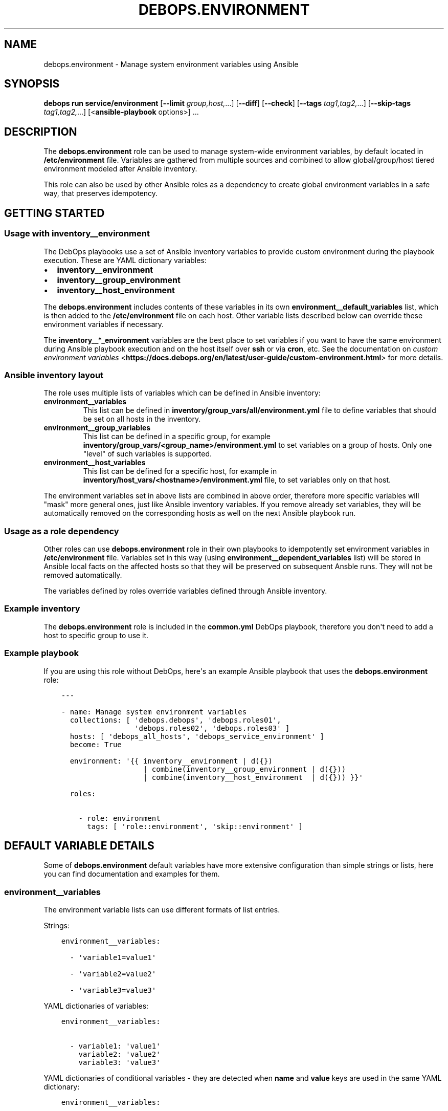 .\" Man page generated from reStructuredText.
.
.TH "DEBOPS.ENVIRONMENT" "5" "May 25, 2023" "v3.0.5" "DebOps"
.SH NAME
debops.environment \- Manage system environment variables using Ansible
.
.nr rst2man-indent-level 0
.
.de1 rstReportMargin
\\$1 \\n[an-margin]
level \\n[rst2man-indent-level]
level margin: \\n[rst2man-indent\\n[rst2man-indent-level]]
-
\\n[rst2man-indent0]
\\n[rst2man-indent1]
\\n[rst2man-indent2]
..
.de1 INDENT
.\" .rstReportMargin pre:
. RS \\$1
. nr rst2man-indent\\n[rst2man-indent-level] \\n[an-margin]
. nr rst2man-indent-level +1
.\" .rstReportMargin post:
..
.de UNINDENT
. RE
.\" indent \\n[an-margin]
.\" old: \\n[rst2man-indent\\n[rst2man-indent-level]]
.nr rst2man-indent-level -1
.\" new: \\n[rst2man-indent\\n[rst2man-indent-level]]
.in \\n[rst2man-indent\\n[rst2man-indent-level]]u
..
.SH SYNOPSIS
.sp
\fBdebops run service/environment\fP [\fB\-\-limit\fP \fIgroup,host,\fP\&...] [\fB\-\-diff\fP] [\fB\-\-check\fP] [\fB\-\-tags\fP \fItag1,tag2,\fP\&...] [\fB\-\-skip\-tags\fP \fItag1,tag2,\fP\&...] [<\fBansible\-playbook\fP options>] ...
.SH DESCRIPTION
.sp
The \fBdebops.environment\fP role can be used to manage system\-wide environment
variables, by default located in \fB/etc/environment\fP file. Variables are
gathered from multiple sources and combined to allow global/group/host tiered
environment modeled after Ansible inventory.
.sp
This role can also be used by other Ansible roles as a dependency to create
global environment variables in a safe way, that preserves idempotency.
.SH GETTING STARTED
.SS Usage with inventory__environment
.sp
The DebOps playbooks use a set of Ansible inventory variables to provide custom
environment during the playbook execution. These are YAML dictionary variables:
.INDENT 0.0
.IP \(bu 2
\fBinventory__environment\fP
.IP \(bu 2
\fBinventory__group_environment\fP
.IP \(bu 2
\fBinventory__host_environment\fP
.UNINDENT
.sp
The \fBdebops.environment\fP includes contents of these variables in its own
\fBenvironment__default_variables\fP list, which is then added to the
\fB/etc/environment\fP file on each host. Other variable lists described below
can override these environment variables if necessary.
.sp
The \fBinventory__*_environment\fP variables are the best place to set variables
if you want to have the same environment during Ansible playbook execution and
on the host itself over \fBssh\fP or via \fBcron\fP, etc. See the documentation on
\fI\%custom environment variables\fP <\fBhttps://docs.debops.org/en/latest/user-guide/custom-environment.html\fP>
for more details.
.SS Ansible inventory layout
.sp
The role uses multiple lists of variables which can be defined in Ansible
inventory:
.INDENT 0.0
.TP
.B \fBenvironment__variables\fP
This list can be defined in \fBinventory/group_vars/all/environment.yml\fP file
to define variables that should be set on all hosts in the inventory.
.TP
.B \fBenvironment__group_variables\fP
This list can be defined in a specific group, for example
\fBinventory/group_vars/<group_name>/environment.yml\fP to set variables on
a group of hosts. Only one "level" of such variables is supported.
.TP
.B \fBenvironment__host_variables\fP
This list can be defined for a specific host, for example in
\fBinventory/host_vars/<hostname>/environment.yml\fP file, to set variables
only on that host.
.UNINDENT
.sp
The environment variables set in above lists are combined in above order,
therefore more specific variables will "mask" more general ones, just like
Ansible inventory variables. If you remove already set variables, they will be
automatically removed on the corresponding hosts as well on the next Ansible
playbook run.
.SS Usage as a role dependency
.sp
Other roles can use \fBdebops.environment\fP role in their own playbooks to
idempotently set environment variables in \fB/etc/environment\fP file. Variables
set in this way (using \fBenvironment__dependent_variables\fP list) will be
stored in Ansible local facts on the affected hosts so that they will be
preserved on subsequent Ansble runs. They will not be removed automatically.
.sp
The variables defined by roles override variables defined through Ansible
inventory.
.SS Example inventory
.sp
The \fBdebops.environment\fP role is included in the \fBcommon.yml\fP DebOps
playbook, therefore you don\(aqt need to add a host to specific group to use it.
.SS Example playbook
.sp
If you are using this role without DebOps, here\(aqs an example Ansible playbook
that uses the \fBdebops.environment\fP role:
.INDENT 0.0
.INDENT 3.5
.sp
.nf
.ft C
\-\-\-

\- name: Manage system environment variables
  collections: [ \(aqdebops.debops\(aq, \(aqdebops.roles01\(aq,
                 \(aqdebops.roles02\(aq, \(aqdebops.roles03\(aq ]
  hosts: [ \(aqdebops_all_hosts\(aq, \(aqdebops_service_environment\(aq ]
  become: True

  environment: \(aq{{ inventory__environment | d({})
                   | combine(inventory__group_environment | d({}))
                   | combine(inventory__host_environment  | d({})) }}\(aq

  roles:

    \- role: environment
      tags: [ \(aqrole::environment\(aq, \(aqskip::environment\(aq ]

.ft P
.fi
.UNINDENT
.UNINDENT
.SH DEFAULT VARIABLE DETAILS
.sp
Some of \fBdebops.environment\fP default variables have more extensive
configuration than simple strings or lists, here you can find documentation and
examples for them.
.SS environment__variables
.sp
The environment variable lists can use different formats of list entries.
.sp
Strings:
.INDENT 0.0
.INDENT 3.5
.sp
.nf
.ft C
environment__variables:

  \- \(aqvariable1=value1\(aq

  \- \(aqvariable2=value2\(aq

  \- \(aqvariable3=value3\(aq
.ft P
.fi
.UNINDENT
.UNINDENT
.sp
YAML dictionaries of variables:
.INDENT 0.0
.INDENT 3.5
.sp
.nf
.ft C
environment__variables:

  \- variable1: \(aqvalue1\(aq
    variable2: \(aqvalue2\(aq
    variable3: \(aqvalue3\(aq
.ft P
.fi
.UNINDENT
.UNINDENT
.sp
YAML dictionaries of conditional variables \- they are detected when \fBname\fP
and \fBvalue\fP keys are used in the same YAML dictionary:
.INDENT 0.0
.INDENT 3.5
.sp
.nf
.ft C
environment__variables:

  \- name: \(aqvariable1\(aq
    value: \(aqvalue1\(aq

  \- name: \(aqvariable2\(aq
    value: \(aqvalue2\(aq
    state: \(aqabsent\(aq

  \- name: \(aqvariable3\(aq
    value: \(aqvalue3\(aq
    upper: True
.ft P
.fi
.UNINDENT
.UNINDENT
.sp
When the conditional variables are detected, you can specify these parameters:
.INDENT 0.0
.TP
.B \fBname\fP
Required. Name of the environment variable.
.TP
.B \fBvalue\fP
Required. Value of the environment variable.
.TP
.B \fBstate\fP
Optional. If not specified or \fBpresent\fP, variable will be set in the
\fB/etc/environment\fP file. If \fBabsent\fP, variable will not be included. The
role does not remove already set variables in the \fB/etc/environment\fP file
outside of the Ansible block.
.TP
.B \fBcase\fP
Optional. Change the case of the variable name, either \fBupper\fP or
\fBlower\fP\&. If not set, the current case will be preserved.
.UNINDENT
.sp
To set the \fBname\fP and \fBvalue\fP variables in the environment, you need to
specify them separately:
.INDENT 0.0
.INDENT 3.5
.sp
.nf
.ft C
environment__variables:

  \- name: \(aqvalue1\(aq

  \- value: \(aqvalue2\(aq
.ft P
.fi
.UNINDENT
.UNINDENT
.SH AUTHOR
Maciej Delmanowski
.SH COPYRIGHT
2014-2022, Maciej Delmanowski, Nick Janetakis, Robin Schneider and others
.\" Generated by docutils manpage writer.
.
